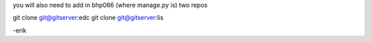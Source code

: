 you will also need to add in bhp066 (where manage.py is) two repos

git clone git@gitserver:edc
git clone git@gitserver:lis

-erik

